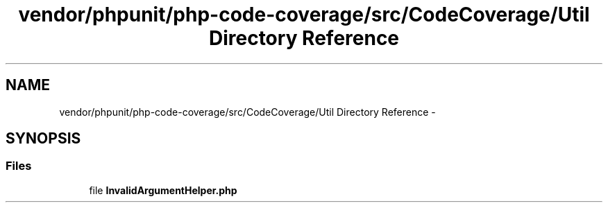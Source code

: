 .TH "vendor/phpunit/php-code-coverage/src/CodeCoverage/Util Directory Reference" 3 "Tue Apr 14 2015" "Version 1.0" "VirtualSCADA" \" -*- nroff -*-
.ad l
.nh
.SH NAME
vendor/phpunit/php-code-coverage/src/CodeCoverage/Util Directory Reference \- 
.SH SYNOPSIS
.br
.PP
.SS "Files"

.in +1c
.ti -1c
.RI "file \fBInvalidArgumentHelper\&.php\fP"
.br
.in -1c

